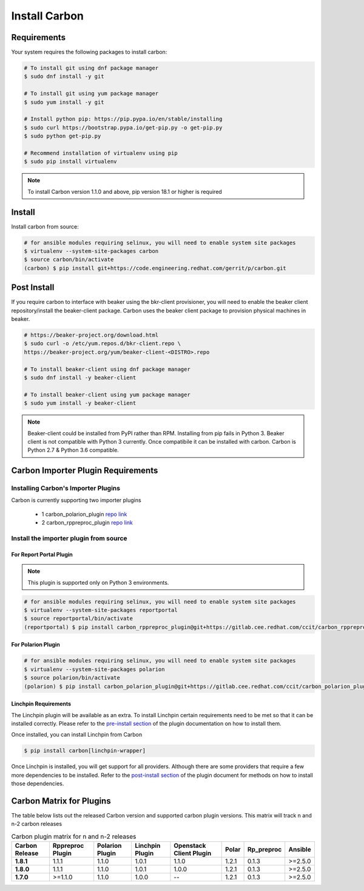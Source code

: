 Install Carbon
==============

Requirements
++++++++++++

Your system requires the following packages to install carbon:

.. code-block:: bash

    # To install git using dnf package manager
    $ sudo dnf install -y git

    # To install git using yum package manager
    $ sudo yum install -y git

    # Install python pip: https://pip.pypa.io/en/stable/installing
    $ sudo curl https://bootstrap.pypa.io/get-pip.py -o get-pip.py
    $ sudo python get-pip.py

    # Recommend installation of virtualenv using pip
    $ sudo pip install virtualenv

.. note::

   To install Carbon version 1.1.0 and above, pip version 18.1 or higher is required

Install
+++++++

Install carbon from source:

.. code-block:: bash

    # for ansible modules requiring selinux, you will need to enable system site packages
    $ virtualenv --system-site-packages carbon
    $ source carbon/bin/activate
    (carbon) $ pip install git+https://code.engineering.redhat.com/gerrit/p/carbon.git

Post Install
++++++++++++

If you require carbon to interface with beaker using the bkr-client provisioner,
you will need to enable the beaker client repository/install the beaker-client package.
Carbon uses the beaker client package to provision physical machines in beaker.

.. code-block:: bash

    # https://beaker-project.org/download.html
    $ sudo curl -o /etc/yum.repos.d/bkr-client.repo \
    https://beaker-project.org/yum/beaker-client-<DISTRO>.repo

    # To install beaker-client using dnf package manager
    $ sudo dnf install -y beaker-client

    # To install beaker-client using yum package manager
    $ sudo yum install -y beaker-client

.. note::

    Beaker-client could be installed from PyPI rather than RPM. Installing from
    pip fails in Python 3. Beaker client is not compatible with Python 3
    currently. Once compatibile it can be installed with carbon. Carbon is
    Python 2.7 & Python 3.6 compatible.

.. _cbn_importer_plugin:

Carbon Importer Plugin Requirements
+++++++++++++++++++++++++++++++++++

Installing Carbon's Importer Plugins
------------------------------------

Carbon is currently supporting two importer plugins

 * 1
   carbon_polarion_plugin
   `repo link <https://gitlab.cee.redhat.com/ccit/carbon_polarion_plugin>`__
 * 2
   carbon_rppreproc_plugin
   `repo link <https://gitlab.cee.redhat.com/ccit/carbon_rppreproc_plugin>`__

Install the importer plugin from source
---------------------------------------

For Report Portal Plugin
~~~~~~~~~~~~~~~~~~~~~~~~

.. NOTE::
    This plugin is supported only on Python 3 environments.

.. code-block:: bash

    # for ansible modules requiring selinux, you will need to enable system site packages
    $ virtualenv --system-site-packages reportportal
    $ source reportportal/bin/activate
    (reportportal) $ pip install carbon_rppreproc_plugin@git+https://gitlab.cee.redhat.com/ccit/carbon_rppreproc_plugin.git@master

For Polarion Plugin
~~~~~~~~~~~~~~~~~~~

.. code-block:: bash

    # for ansible modules requiring selinux, you will need to enable system site packages
    $ virtualenv --system-site-packages polarion
    $ source polarion/bin/activate
    (polarion) $ pip install carbon_polarion_plugin@git+https://gitlab.cee.redhat.com/ccit/carbon_polarion_plugin.git@master


Linchpin Requirements
~~~~~~~~~~~~~~~~~~~~~

The Linchpin plugin will be available as an extra. To install Linchpin certain requirements need to be
met so that it can be installed correctly. Please refer to the
`pre-install section <https://gitlab.cee.redhat.com/ccit/carbon/plugins/carbon_linchpin_plugin/blob/develop/docs/user.md#installation>`_
of the plugin documentation on how to install them.

Once installed, you can install Linchpin from Carbon

.. code-block:: bash

    $ pip install carbon[linchpin-wrapper]

Once Linchpin is installed, you will get support for all providers. Although there are
some providers that require a few more dependencies to be installed. Refer to the
`post-install section <https://gitlab.cee.redhat.com/ccit/carbon/plugins/carbon_linchpin_plugin/blob/develop/docs/user.md#post-install>`__
of the plugin document for methods on how to install those dependencies.

.. _cbn_plugin_matrix:

Carbon Matrix for Plugins
+++++++++++++++++++++++++

The table below lists out the released Carbon version and supported carbon plugin versions. This matrix will track
n and n-2 carbon releases

.. list-table:: Carbon plugin matrix for n and n-2 releases
    :widths: auto
    :header-rows: 1

    *   - Carbon Release
        - Rppreproc Plugin
        - Polarion Plugin
        - Linchpin Plugin
        - Openstack Client Plugin
        - Polar
        - Rp_preproc
        - Ansible

    *   - **1.8.1**
        - 1.1.1
        - 1.1.0
        - 1.0.1
        - 1.1.0
        - 1.2.1
        - 0.1.3
        - >=2.5.0

    *   - **1.8.0**
        - 1.1.1
        - 1.1.0
        - 1.0.1
        - 1.0.0
        - 1.2.1
        - 0.1.3
        - >=2.5.0

    *   - **1.7.0**
        - >=1.1.0
        - 1.1.0
        - 1.0.0
        - --
        - 1.2.1
        - 0.1.3
        - >=2.5.0
